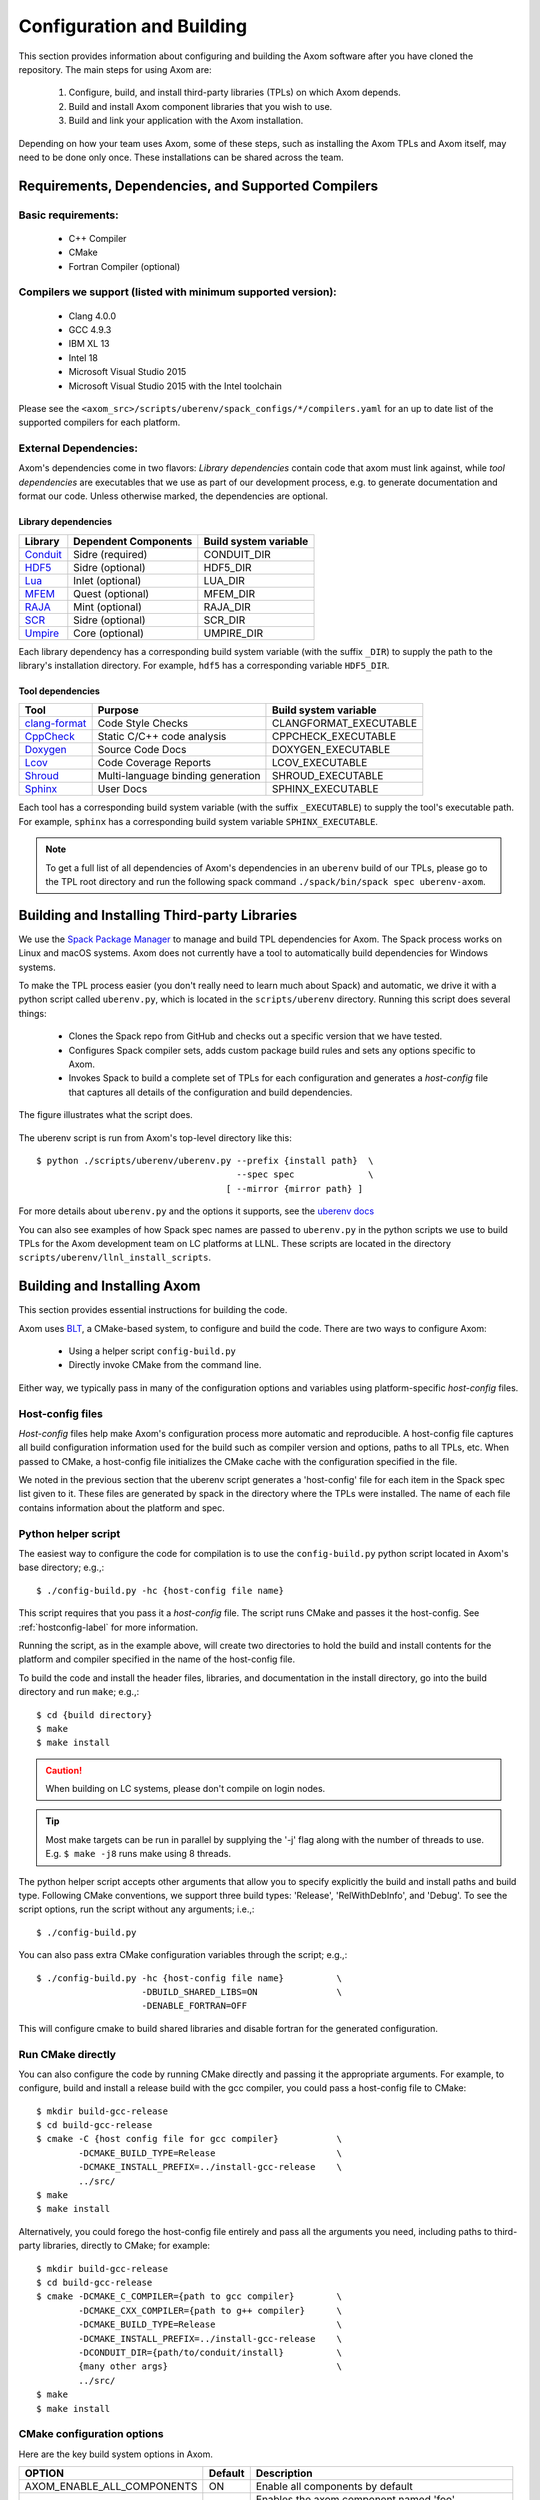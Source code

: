 .. ## Copyright (c) 2017-2021, Lawrence Livermore National Security, LLC and
.. ## other Axom Project Developers. See the top-level LICENSE file for details.
.. ##
.. ## SPDX-License-Identifier: (BSD-3-Clause)

Configuration and Building
==========================

This section provides information about configuring and building
the Axom software after you have cloned the repository.
The main steps for using Axom are:

  #. Configure, build, and install third-party libraries (TPLs) on which Axom depends.
  #. Build and install Axom component libraries that you wish to use.
  #. Build and link your application with the Axom installation.

Depending on how your team uses Axom, some of these steps, such as
installing the Axom TPLs and Axom itself, may need to be done
only once. These installations can be shared across the team.


Requirements, Dependencies, and Supported Compilers
---------------------------------------------------

Basic requirements:
~~~~~~~~~~~~~~~~~~~

  * C++ Compiler
  * CMake
  * Fortran Compiler (optional)

Compilers we support (listed with minimum supported version):
~~~~~~~~~~~~~~~~~~~~~~~~~~~~~~~~~~~~~~~~~~~~~~~~~~~~~~~~~~~~~

  * Clang 4.0.0
  * GCC 4.9.3
  * IBM XL 13
  * Intel 18
  * Microsoft Visual Studio 2015
  * Microsoft Visual Studio 2015 with the Intel toolchain

Please see the ``<axom_src>/scripts/uberenv/spack_configs/*/compilers.yaml``
for an up to date list of the supported compilers for each platform.

.. _dependencies-label:

External Dependencies:
~~~~~~~~~~~~~~~~~~~~~~

Axom's dependencies come in two flavors:
*Library dependencies* contain code that axom must link against,
while *tool dependencies* are executables that we use as part of our development
process, e.g. to generate documentation and format our code.
Unless otherwise marked, the dependencies are optional.

Library dependencies
""""""""""""""""""""

================== ==================================== ======================
  Library            Dependent Components                Build system variable
================== ==================================== ======================
  `Conduit`_         Sidre (required)                    CONDUIT_DIR
  `HDF5`_            Sidre (optional)                    HDF5_DIR
  `Lua`_             Inlet (optional)                    LUA_DIR
  `MFEM`_            Quest (optional)                    MFEM_DIR
  `RAJA`_            Mint (optional)                     RAJA_DIR
  `SCR`_             Sidre (optional)                    SCR_DIR
  `Umpire`_          Core (optional)                     UMPIRE_DIR
================== ==================================== ======================

.. _Conduit: https://llnl-conduit.readthedocs.io/en/latest
.. _HDF5: https://www.hdfgroup.org/solutions/hdf5/
.. _Lua: https://www.lua.org/
.. _MFEM: https://mfem.org/
.. _RAJA: https://raja.readthedocs.io/en/main/
.. _SCR: https://computation.llnl.gov/projects/scalable-checkpoint-restart-for-mpi
.. _Umpire: https://umpire.readthedocs.io/en/latest/

Each library dependency has a corresponding build system variable
(with the suffix ``_DIR``) to supply the path to the library's installation directory.
For example, ``hdf5`` has a corresponding variable ``HDF5_DIR``.


Tool dependencies
"""""""""""""""""

================== ==================================== ======================
  Tool               Purpose                            Build system variable
================== ==================================== ======================
  `clang-format`_    Code Style Checks                  CLANGFORMAT_EXECUTABLE
  `CppCheck`_        Static C/C++ code analysis         CPPCHECK_EXECUTABLE
  `Doxygen`_         Source Code Docs                   DOXYGEN_EXECUTABLE
  `Lcov`_            Code Coverage Reports              LCOV_EXECUTABLE
  `Shroud`_          Multi-language binding generation  SHROUD_EXECUTABLE
  `Sphinx`_          User Docs                          SPHINX_EXECUTABLE
================== ==================================== ======================

.. TODO: add ``python`` if we return to using it as a tool

.. _clang-format: https://releases.llvm.org/10.0.0/tools/clang/docs/ClangFormat.html
.. _CppCheck: http://cppcheck.sourceforge.net/
.. _Doxygen: http://www.doxygen.nl/
.. _Lcov: http://ltp.sourceforge.net/coverage/lcov.php
.. _Shroud: https://shroud.readthedocs.io/en/develop/
.. _Sphinx: http://www.sphinx-doc.org/en/master/


Each tool has a corresponding build system variable (with the suffix ``_EXECUTABLE``)
to supply the tool's executable path. For example, ``sphinx`` has a corresponding build
system variable ``SPHINX_EXECUTABLE``.


.. note::
  To get a full list of all dependencies of Axom's dependencies in an ``uberenv``
  build of our TPLs, please go to the TPL root directory and
  run the following spack command ``./spack/bin/spack spec uberenv-axom``.

.. _tplbuild-label:


Building and Installing Third-party Libraries
---------------------------------------------

We use the `Spack Package Manager <https://github.com/spack/spack>`_
to manage and build TPL dependencies for Axom. The Spack process works on Linux and macOS
systems. Axom does not currently have a tool to automatically build dependencies for
Windows systems.

To make the TPL process easier (you don't really need to learn much about Spack) and
automatic, we drive it with a python script called ``uberenv.py``, which is located in the
``scripts/uberenv`` directory. Running this script does several things:

  * Clones the Spack repo from GitHub and checks out a specific version
    that we have tested.
  * Configures Spack compiler sets, adds custom package build rules and sets any options
    specific to Axom.
  * Invokes Spack to build a complete set of TPLs for each configuration and generates a
    *host-config* file that captures all details of the configuration and build
    dependencies.

The figure illustrates what the script does.

.. figure:: Uberenv.jpg

The uberenv script is run from Axom's top-level directory like this::

    $ python ./scripts/uberenv/uberenv.py --prefix {install path}  \
                                          --spec spec              \
                                        [ --mirror {mirror path} ]


For more details about ``uberenv.py`` and the options it supports,
see the `uberenv docs <https://uberenv.readthedocs.io/en/latest/>`_

You can also see examples of how Spack spec names are passed to ``uberenv.py``
in the python scripts we use to build TPLs for the Axom development team on
LC platforms at LLNL. These scripts are located in the directory
``scripts/uberenv/llnl_install_scripts``.


.. _toolkitbuild-label:


Building and Installing Axom
----------------------------

This section provides essential instructions for building the code.

Axom uses `BLT <https://github.com/LLNL/blt>`_, a CMake-based system, to
configure and build the code. There are two ways to configure Axom:

 * Using a helper script ``config-build.py``
 * Directly invoke CMake from the command line.

Either way, we typically pass in many of the configuration options and variables
using platform-specific *host-config* files.


.. _hostconfig-label:

Host-config files
~~~~~~~~~~~~~~~~~

*Host-config* files help make Axom's configuration process more automatic and
reproducible. A host-config file captures all build configuration
information used for the build such as compiler version and options,
paths to all TPLs, etc. When passed to CMake, a host-config file initializes
the CMake cache with the configuration specified in the file.

We noted in the previous section that the uberenv script generates a
'host-config' file for each item in the Spack spec list given to it.
These files are generated by spack in the directory where the
TPLs were installed. The name of each file contains information about the
platform and spec.


Python helper script
~~~~~~~~~~~~~~~~~~~~

The easiest way to configure the code for compilation is to use the
``config-build.py`` python script located in Axom's base directory;
e.g.,::

   $ ./config-build.py -hc {host-config file name}

This script requires that you pass it a *host-config* file. The script runs
CMake and passes it the host-config.
See :ref:`hostconfig-label` for more information.

Running the script, as in the example above, will create two directories to
hold the build and install contents for the platform and compiler specified
in the name of the host-config file.

To build the code and install the header files, libraries, and documentation
in the install directory, go into the build directory and run ``make``; e.g.,::

   $ cd {build directory}
   $ make
   $ make install

.. caution :: When building on LC systems, please don't compile on login nodes.

.. tip :: Most make targets can be run in parallel by supplying the '-j' flag
           along with the number of threads to use.
           E.g. ``$ make -j8`` runs make using 8 threads.

The python helper script accepts other arguments that allow you to specify
explicitly the build and install paths and build type. Following CMake
conventions, we support three build types: 'Release', 'RelWithDebInfo', and
'Debug'. To see the script options, run the script without any arguments;
i.e.,::

   $ ./config-build.py

You can also pass extra CMake configuration variables through the script; e.g.,::

   $ ./config-build.py -hc {host-config file name}          \
                       -DBUILD_SHARED_LIBS=ON               \
                       -DENABLE_FORTRAN=OFF

This will configure cmake to build shared libraries and disable fortran
for the generated configuration.


Run CMake directly
~~~~~~~~~~~~~~~~~~

You can also configure the code by running CMake directly and passing it the
appropriate arguments. For example, to configure, build and install a release
build with the gcc compiler, you could pass a host-config file to CMake::

   $ mkdir build-gcc-release
   $ cd build-gcc-release
   $ cmake -C {host config file for gcc compiler}           \
           -DCMAKE_BUILD_TYPE=Release                       \
           -DCMAKE_INSTALL_PREFIX=../install-gcc-release    \
           ../src/
   $ make
   $ make install

Alternatively, you could forego the host-config file entirely and pass all the
arguments you need, including paths to third-party libraries,
directly to CMake; for example::

   $ mkdir build-gcc-release
   $ cd build-gcc-release
   $ cmake -DCMAKE_C_COMPILER={path to gcc compiler}        \
           -DCMAKE_CXX_COMPILER={path to g++ compiler}      \
           -DCMAKE_BUILD_TYPE=Release                       \
           -DCMAKE_INSTALL_PREFIX=../install-gcc-release    \
           -DCONDUIT_DIR={path/to/conduit/install}          \
           {many other args}                                \
           ../src/
   $ make
   $ make install


CMake configuration options
~~~~~~~~~~~~~~~~~~~~~~~~~~~

Here are the key build system options in Axom.

+------------------------------+---------+--------------------------------+
| OPTION                       | Default | Description                    |
+==============================+=========+================================+
| AXOM_ENABLE_ALL_COMPONENTS   | ON      | Enable all components          |
|                              |         | by default                     |
+------------------------------+---------+--------------------------------+
| AXOM_ENABLE_<FOO>            | ON      | Enables the axom component     |
|                              |         | named 'foo'                    |
|                              |         |                                |
|                              |         | (e.g. AXOM_ENABLE_SIDRE)       |
|                              |         | for the sidre component        |
+------------------------------+---------+--------------------------------+
| AXOM_ENABLE_DOCS             | ON      | Builds documentation           |
+------------------------------+---------+--------------------------------+
| AXOM_ENABLE_EXAMPLES         | ON      | Builds examples                |
+------------------------------+---------+--------------------------------+
| AXOM_ENABLE_TESTS            | ON      | Builds unit tests              |
+------------------------------+---------+--------------------------------+
| BUILD_SHARED_LIBS            | OFF     | Build shared libraries.        |
|                              |         | Default is Static libraries    |
+------------------------------+---------+--------------------------------+
| ENABLE_ALL_WARNINGS          | ON      | Enable extra compiler warnings |
|                              |         | in all build targets           |
+------------------------------+---------+--------------------------------+
| ENABLE_BENCHMARKS            | OFF     | Enable google benchmark        |
+------------------------------+---------+--------------------------------+
| ENABLE_CODECOV               | ON      | Enable code coverage via gcov  |
+------------------------------+---------+--------------------------------+
| ENABLE_FORTRAN               | ON      | Enable Fortran compiler        |
|                              |         | support                        |
+------------------------------+---------+--------------------------------+
| ENABLE_MPI                   | OFF     | Enable MPI                     |
+------------------------------+---------+--------------------------------+
| ENABLE_OPENMP                | OFF     | Enable OpenMP                  |
+------------------------------+---------+--------------------------------+
| ENABLE_WARNINGS_AS_ERRORS    | OFF     | Compiler warnings treated as   |
|                              |         | errors.                        |
+------------------------------+---------+--------------------------------+

If ``AXOM_ENABLE_ALL_COMPONENTS`` is OFF, you must explicitly enable the desired
components (other than 'common', which is always enabled).

See `Axom software documentation <../../../index.html>`_
for a list of Axom's components and their dependencies.

.. note :: To configure the version of the C++ standard, you can supply one of the
           following values for **BLT_CXX_STD**:  'c++11' or 'c++14'.
           Axom requires at least 'c++11', the  default value.

See :ref:`dependencies-label` for configuration variables to specify paths
to Axom's dependencies.


Make targets
------------

Our system provides a variety of make targets to build individual Axom
components, documentation, run tests, examples, etc. After running CMake
(using either the python helper script or directly), you can see a listing of
all available targets by passing 'help' to make; i.e.,::

   $ make help

The name of each target should be sufficiently descriptive to indicate
what the target does. For example, to run all tests and make sure the
Axom components are built properly, execute the following command::

   $ make test



.. _appbuild-label:


Compiling and Linking with an Application
-----------------------------------------

Please see :ref:`using_in_your_project` for examples of how to use Axom in your project.


.. CYRUS NOTE:
.. I commented out b/c I don't think we want to promote this as a
.. supported way to include axom, happy to add it back if group feels
.. otherwise.
..
.. Incorporating Axom as a Git-Submodule to a CMake-Based Application
.. ^^^^^^^^^^^^^^^^^^^^^^^^^^^^^^^^^^^^^^^^^^^^^^^^^^^^^^^^^^^^^^^^^^
.. If you are working on a project based on CMake_
.. you may want to incorporate Axom as Git submodule as follows:
..
.. 1. Add Axom as a git submodule to your project, for example: ::
..
..    $ git submodule add git@github.com:LLNL/axom.git <path/to/axom>
..
.. .. note::
..       If you are not using BLT_ in your project, you'll have to issue the
..       following: ::
..
..          git submodule update --init --recursive
..
..       This will put BLT_ in `axom/src/cmake/blt`.
..
.. 2. Add the following line in the associated "CMakeLists.txt" for your project: ::
..
..       add_subdirectory( axom )
..
.. .. _CMake: https://cmake.org
.. .. _BLT: https://github.com/LLNL/blt
